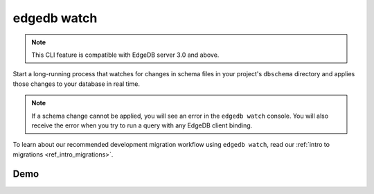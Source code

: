 .. _ref_cli_edgedb_watch:


============
edgedb watch
============

.. note::

    This CLI feature is compatible with EdgeDB server 3.0 and above.

Start a long-running process that watches for changes in schema files in your
project's ``dbschema`` directory and applies those changes to your database in
real time.

.. cli:synopsis::

	edgedb watch

.. note::

    If a schema change cannot be applied, you will see an error in the ``edgedb
    watch`` console. You will also receive the error when you try to run a
    query with any EdgeDB client binding.

To learn about our recommended development migration workflow using ``edgedb
watch``, read our :ref:`intro to migrations <ref_intro_migrations>`.

Demo
====

.. edb:youtube-embed:: _IUSPBm2xEA
